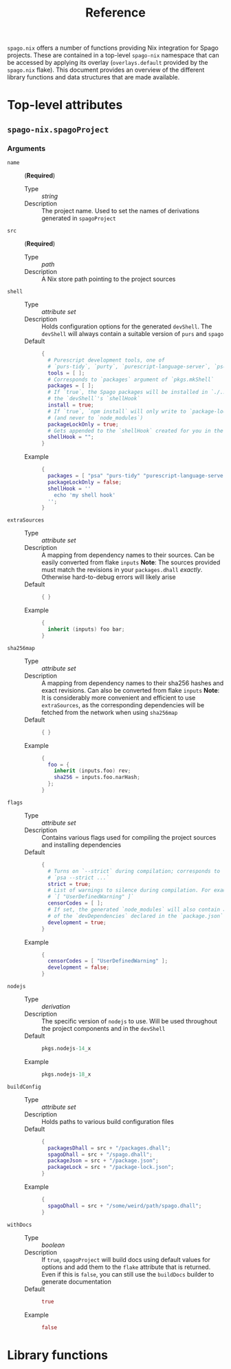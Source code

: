 #+title: Reference

~spago.nix~ offers a number of functions providing Nix integration for Spago projects. These are contained in a top-level ~spago-nix~ namespace that can be accessed by applying its overlay (~overlays.default~ provided by the ~spago.nix~ flake). This document provides an overview of the different library functions and data structures that are made available.

* Top-level attributes
** ~spago-nix.spagoProject~
*** Arguments
- ~name~ :: (*Required*)
  - Type :: /string/
  - Description :: The project name. Used to set the names of derivations generated in ~spagoProject~

- ~src~ :: (*Required*)
  - Type :: /path/
  - Description :: A Nix store path pointing to the project sources

- ~shell~ ::
  - Type :: /attribute set/
  - Description :: Holds configuration options for the generated ~devShell~. The ~devShell~ will always contain a suitable version of ~purs~ and ~spago~
  - Default ::
    #+begin_src nix
    {
      # Purescript development tools, one of
      # `purs-tidy`, `purty`, `purescript-language-server`, `pscid`
      tools = [ ];
      # Corresponds to `packages` argument of `pkgs.mkShell`
      packages = [ ];
      # If `true`, the Spago packages will be installed in `./.spago` in
      # the `devShell`'s `shellHook`
      install = true;
      # If `true`, `npm install` will only write to `package-lock.json`
      # (and never to `node_modules`)
      packageLockOnly = true;
      # Gets appended to the `shellHook` created for you in the `devShell`
      shellHook = "";
    }
    #+end_src
  - Example ::
    #+begin_src nix
    {
      packages = [ "psa" "purs-tidy" "purescript-language-server" ];
      packageLockOnly = false;
      shellHook = ''
        echo 'my shell hook'
      '';
    }
    #+end_src

- ~extraSources~ ::
  - Type :: /attribute set/
  - Description :: A mapping from dependency names to their sources. Can be easily converted from flake ~inputs~
    *Note*: The sources provided must match the revisions in your ~packages.dhall~ /exactly/. Otherwise hard-to-debug errors will likely arise
  - Default ::
    #+begin_src nix
    { }
    #+end_src
  - Example ::
    #+begin_src nix
    {
      inherit (inputs) foo bar;
    }
    #+end_src

- ~sha256map~ ::
  - Type :: /attribute set/
  - Description :: A mapping from dependency names to their sha256 hashes and exact revisions. Can also be converted from flake ~inputs~
    *Note*: It is considerably more convenient and efficient to use ~extraSources~, as the corresponding dependencies will be fetched from the network when using ~sha256map~
  - Default ::
    #+begin_src nix
    { }
    #+end_src
  - Example ::
    #+begin_src nix
    {
      foo = {
        inherit (inputs.foo) rev;
        sha256 = inputs.foo.narHash;
      };
    }
    #+end_src

- ~flags~ ::
  - Type :: /attribute set/
  - Description :: Contains various flags used for compiling the project sources and installing dependencies
  - Default ::
    #+begin_src nix
    {
      # Turns on `--strict` during compilation; corresponds to
      # `psa --strict ...`
      strict = true;
      # List of warnings to silence during compilation. For example
      # `[ "UserDefinedWarning" ]`
      censorCodes = [ ];
      # If set, the generated `node_modules` will also contain all
      # of the `devDependencies` declared in the `package.json`
      development = true;
    }
    #+end_src
  - Example ::
    #+begin_src nix
    {
      censorCodes = [ "UserDefinedWarning" ];
      development = false;
    }
    #+end_src

- ~nodejs~ ::
  - Type :: /derivation/
  - Description :: The specific version of ~nodejs~ to use. Will be used throughout the project components and in the ~devShell~
  - Default ::
    #+begin_src nix
    pkgs.nodejs-14_x
    #+end_src
  - Example ::
    #+begin_src nix
    pkgs.nodejs-18_x
    #+end_src

- ~buildConfig~ ::
  - Type :: /attribute set/
  - Description :: Holds paths to various build configuration files
  - Default ::
    #+begin_src nix
    {
      packagesDhall = src + "/packages.dhall";
      spagoDhall = src + "/spago.dhall";
      packageJson = src + "/package.json";
      packageLock = src + "/package-lock.json";
    }
    #+end_src
  - Example ::
    #+begin_src nix
    {
      spagoDhall = src + "/some/weird/path/spago.dhall";
    }
    #+end_src

- ~withDocs~ ::
  - Type :: /boolean/
  - Description :: If ~true~, ~spagoProject~ will build docs using default values for options and add them to the ~flake~ attribute that is returned. Even if this is ~false~, you can still use the ~buildDocs~ builder to generate documentation
  - Default ::
    #+begin_src nix
    true
    #+end_src
  - Example ::
    #+begin_src nix
    false
    #+end_src

* Library functions

